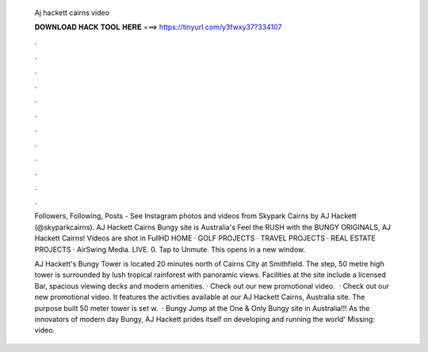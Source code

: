   Aj hackett cairns video
  
  
  
  𝐃𝐎𝐖𝐍𝐋𝐎𝐀𝐃 𝐇𝐀𝐂𝐊 𝐓𝐎𝐎𝐋 𝐇𝐄𝐑𝐄 ===> https://tinyurl.com/y3fwxy37?334107
  
  
  
  .
  
  
  
  .
  
  
  
  .
  
  
  
  .
  
  
  
  .
  
  
  
  .
  
  
  
  .
  
  
  
  .
  
  
  
  .
  
  
  
  .
  
  
  
  .
  
  
  
  .
  
  Followers, Following, Posts - See Instagram photos and videos from Skypark Cairns by AJ Hackett (@skyparkcairns). AJ Hackett Cairns Bungy site is Australia's Feel the RUSH with the BUNGY ORIGINALS, AJ Hackett Cairns! Videos are shot in FullHD  HOME · GOLF PROJECTS · TRAVEL PROJECTS · REAL ESTATE PROJECTS · AirSwing Media. LIVE. 0. Tap to Unmute. This opens in a new window.
  
  AJ Hackett's Bungy Tower is located 20 minutes north of Cairns City at Smithfield. The step, 50 metre high tower is surrounded by lush tropical rainforest with panoramic views. Facilities at the site include a licensed Bar, spacious viewing decks and modern amenities. · Check out our new promotional video.  · Check out our new promotional video. It features the activities available at our AJ Hackett Cairns, Australia site. The purpose built 50 meter tower is set w.  · Bungy Jump at the One & Only Bungy site in Australia!!! As the innovators of modern day Bungy, AJ Hackett prides itself on developing and running the world' Missing: video.

